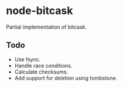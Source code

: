 * node-bitcask
Partial implementation of bitcask.

** Todo
- Use fsync.
- Handle race conditions.
- Calculate checksums.
- Add support for deletion using tombstone.
